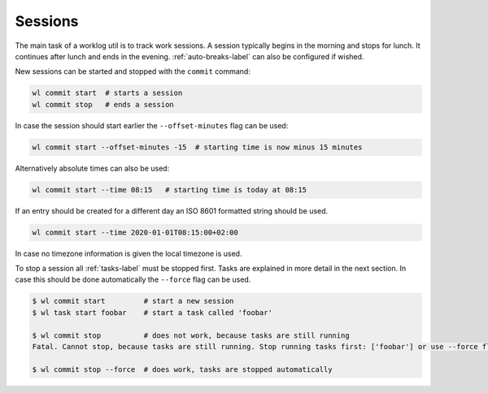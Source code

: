 .. _sessions-label:

Sessions
========

The main task of a worklog util is to track work sessions.
A session typically begins in the morning and stops for lunch.
It continues after lunch and ends in the evening.
:ref:`auto-breaks-label` can also be configured if wished.

New sessions can be started and stopped with the ``commit`` command:

.. code:: shell

    wl commit start  # starts a session
    wl commit stop   # ends a session

In case the session should start earlier the ``--offset-minutes`` flag can
be used:

.. code:: shell

    wl commit start --offset-minutes -15  # starting time is now minus 15 minutes

Alternatively absolute times can also be used:

.. code:: shell

    wl commit start --time 08:15   # starting time is today at 08:15

If an entry should be created for a different day an ISO 8601 formatted
string should be used.

.. code:: shell

    wl commit start --time 2020-01-01T08:15:00+02:00

In case no timezone information is given the local timezone is used.

To stop a session all :ref:`tasks-label` must be stopped first.
Tasks are explained in more detail in the next section.
In case this should be done automatically the ``--force`` flag can be used.

.. code:: shell

    $ wl commit start         # start a new session
    $ wl task start foobar    # start a task called 'foobar'

    $ wl commit stop          # does not work, because tasks are still running
    Fatal. Cannot stop, because tasks are still running. Stop running tasks first: ['foobar'] or use --force flag.

    $ wl commit stop --force  # does work, tasks are stopped automatically

